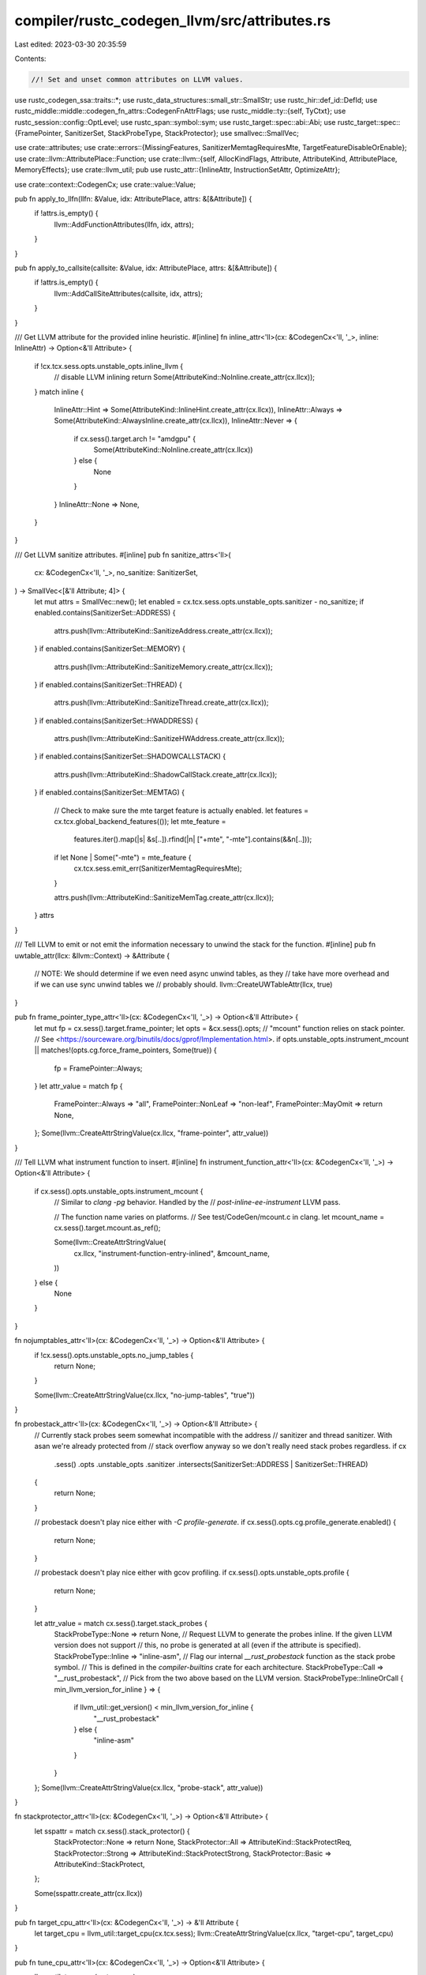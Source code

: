 compiler/rustc_codegen_llvm/src/attributes.rs
=============================================

Last edited: 2023-03-30 20:35:59

Contents:

.. code-block:: rs

    //! Set and unset common attributes on LLVM values.

use rustc_codegen_ssa::traits::*;
use rustc_data_structures::small_str::SmallStr;
use rustc_hir::def_id::DefId;
use rustc_middle::middle::codegen_fn_attrs::CodegenFnAttrFlags;
use rustc_middle::ty::{self, TyCtxt};
use rustc_session::config::OptLevel;
use rustc_span::symbol::sym;
use rustc_target::spec::abi::Abi;
use rustc_target::spec::{FramePointer, SanitizerSet, StackProbeType, StackProtector};
use smallvec::SmallVec;

use crate::attributes;
use crate::errors::{MissingFeatures, SanitizerMemtagRequiresMte, TargetFeatureDisableOrEnable};
use crate::llvm::AttributePlace::Function;
use crate::llvm::{self, AllocKindFlags, Attribute, AttributeKind, AttributePlace, MemoryEffects};
use crate::llvm_util;
pub use rustc_attr::{InlineAttr, InstructionSetAttr, OptimizeAttr};

use crate::context::CodegenCx;
use crate::value::Value;

pub fn apply_to_llfn(llfn: &Value, idx: AttributePlace, attrs: &[&Attribute]) {
    if !attrs.is_empty() {
        llvm::AddFunctionAttributes(llfn, idx, attrs);
    }
}

pub fn apply_to_callsite(callsite: &Value, idx: AttributePlace, attrs: &[&Attribute]) {
    if !attrs.is_empty() {
        llvm::AddCallSiteAttributes(callsite, idx, attrs);
    }
}

/// Get LLVM attribute for the provided inline heuristic.
#[inline]
fn inline_attr<'ll>(cx: &CodegenCx<'ll, '_>, inline: InlineAttr) -> Option<&'ll Attribute> {
    if !cx.tcx.sess.opts.unstable_opts.inline_llvm {
        // disable LLVM inlining
        return Some(AttributeKind::NoInline.create_attr(cx.llcx));
    }
    match inline {
        InlineAttr::Hint => Some(AttributeKind::InlineHint.create_attr(cx.llcx)),
        InlineAttr::Always => Some(AttributeKind::AlwaysInline.create_attr(cx.llcx)),
        InlineAttr::Never => {
            if cx.sess().target.arch != "amdgpu" {
                Some(AttributeKind::NoInline.create_attr(cx.llcx))
            } else {
                None
            }
        }
        InlineAttr::None => None,
    }
}

/// Get LLVM sanitize attributes.
#[inline]
pub fn sanitize_attrs<'ll>(
    cx: &CodegenCx<'ll, '_>,
    no_sanitize: SanitizerSet,
) -> SmallVec<[&'ll Attribute; 4]> {
    let mut attrs = SmallVec::new();
    let enabled = cx.tcx.sess.opts.unstable_opts.sanitizer - no_sanitize;
    if enabled.contains(SanitizerSet::ADDRESS) {
        attrs.push(llvm::AttributeKind::SanitizeAddress.create_attr(cx.llcx));
    }
    if enabled.contains(SanitizerSet::MEMORY) {
        attrs.push(llvm::AttributeKind::SanitizeMemory.create_attr(cx.llcx));
    }
    if enabled.contains(SanitizerSet::THREAD) {
        attrs.push(llvm::AttributeKind::SanitizeThread.create_attr(cx.llcx));
    }
    if enabled.contains(SanitizerSet::HWADDRESS) {
        attrs.push(llvm::AttributeKind::SanitizeHWAddress.create_attr(cx.llcx));
    }
    if enabled.contains(SanitizerSet::SHADOWCALLSTACK) {
        attrs.push(llvm::AttributeKind::ShadowCallStack.create_attr(cx.llcx));
    }
    if enabled.contains(SanitizerSet::MEMTAG) {
        // Check to make sure the mte target feature is actually enabled.
        let features = cx.tcx.global_backend_features(());
        let mte_feature =
            features.iter().map(|s| &s[..]).rfind(|n| ["+mte", "-mte"].contains(&&n[..]));
        if let None | Some("-mte") = mte_feature {
            cx.tcx.sess.emit_err(SanitizerMemtagRequiresMte);
        }

        attrs.push(llvm::AttributeKind::SanitizeMemTag.create_attr(cx.llcx));
    }
    attrs
}

/// Tell LLVM to emit or not emit the information necessary to unwind the stack for the function.
#[inline]
pub fn uwtable_attr(llcx: &llvm::Context) -> &Attribute {
    // NOTE: We should determine if we even need async unwind tables, as they
    // take have more overhead and if we can use sync unwind tables we
    // probably should.
    llvm::CreateUWTableAttr(llcx, true)
}

pub fn frame_pointer_type_attr<'ll>(cx: &CodegenCx<'ll, '_>) -> Option<&'ll Attribute> {
    let mut fp = cx.sess().target.frame_pointer;
    let opts = &cx.sess().opts;
    // "mcount" function relies on stack pointer.
    // See <https://sourceware.org/binutils/docs/gprof/Implementation.html>.
    if opts.unstable_opts.instrument_mcount || matches!(opts.cg.force_frame_pointers, Some(true)) {
        fp = FramePointer::Always;
    }
    let attr_value = match fp {
        FramePointer::Always => "all",
        FramePointer::NonLeaf => "non-leaf",
        FramePointer::MayOmit => return None,
    };
    Some(llvm::CreateAttrStringValue(cx.llcx, "frame-pointer", attr_value))
}

/// Tell LLVM what instrument function to insert.
#[inline]
fn instrument_function_attr<'ll>(cx: &CodegenCx<'ll, '_>) -> Option<&'ll Attribute> {
    if cx.sess().opts.unstable_opts.instrument_mcount {
        // Similar to `clang -pg` behavior. Handled by the
        // `post-inline-ee-instrument` LLVM pass.

        // The function name varies on platforms.
        // See test/CodeGen/mcount.c in clang.
        let mcount_name = cx.sess().target.mcount.as_ref();

        Some(llvm::CreateAttrStringValue(
            cx.llcx,
            "instrument-function-entry-inlined",
            &mcount_name,
        ))
    } else {
        None
    }
}

fn nojumptables_attr<'ll>(cx: &CodegenCx<'ll, '_>) -> Option<&'ll Attribute> {
    if !cx.sess().opts.unstable_opts.no_jump_tables {
        return None;
    }

    Some(llvm::CreateAttrStringValue(cx.llcx, "no-jump-tables", "true"))
}

fn probestack_attr<'ll>(cx: &CodegenCx<'ll, '_>) -> Option<&'ll Attribute> {
    // Currently stack probes seem somewhat incompatible with the address
    // sanitizer and thread sanitizer. With asan we're already protected from
    // stack overflow anyway so we don't really need stack probes regardless.
    if cx
        .sess()
        .opts
        .unstable_opts
        .sanitizer
        .intersects(SanitizerSet::ADDRESS | SanitizerSet::THREAD)
    {
        return None;
    }

    // probestack doesn't play nice either with `-C profile-generate`.
    if cx.sess().opts.cg.profile_generate.enabled() {
        return None;
    }

    // probestack doesn't play nice either with gcov profiling.
    if cx.sess().opts.unstable_opts.profile {
        return None;
    }

    let attr_value = match cx.sess().target.stack_probes {
        StackProbeType::None => return None,
        // Request LLVM to generate the probes inline. If the given LLVM version does not support
        // this, no probe is generated at all (even if the attribute is specified).
        StackProbeType::Inline => "inline-asm",
        // Flag our internal `__rust_probestack` function as the stack probe symbol.
        // This is defined in the `compiler-builtins` crate for each architecture.
        StackProbeType::Call => "__rust_probestack",
        // Pick from the two above based on the LLVM version.
        StackProbeType::InlineOrCall { min_llvm_version_for_inline } => {
            if llvm_util::get_version() < min_llvm_version_for_inline {
                "__rust_probestack"
            } else {
                "inline-asm"
            }
        }
    };
    Some(llvm::CreateAttrStringValue(cx.llcx, "probe-stack", attr_value))
}

fn stackprotector_attr<'ll>(cx: &CodegenCx<'ll, '_>) -> Option<&'ll Attribute> {
    let sspattr = match cx.sess().stack_protector() {
        StackProtector::None => return None,
        StackProtector::All => AttributeKind::StackProtectReq,
        StackProtector::Strong => AttributeKind::StackProtectStrong,
        StackProtector::Basic => AttributeKind::StackProtect,
    };

    Some(sspattr.create_attr(cx.llcx))
}

pub fn target_cpu_attr<'ll>(cx: &CodegenCx<'ll, '_>) -> &'ll Attribute {
    let target_cpu = llvm_util::target_cpu(cx.tcx.sess);
    llvm::CreateAttrStringValue(cx.llcx, "target-cpu", target_cpu)
}

pub fn tune_cpu_attr<'ll>(cx: &CodegenCx<'ll, '_>) -> Option<&'ll Attribute> {
    llvm_util::tune_cpu(cx.tcx.sess)
        .map(|tune_cpu| llvm::CreateAttrStringValue(cx.llcx, "tune-cpu", tune_cpu))
}

/// Get the `NonLazyBind` LLVM attribute,
/// if the codegen options allow skipping the PLT.
pub fn non_lazy_bind_attr<'ll>(cx: &CodegenCx<'ll, '_>) -> Option<&'ll Attribute> {
    // Don't generate calls through PLT if it's not necessary
    if !cx.sess().needs_plt() {
        Some(AttributeKind::NonLazyBind.create_attr(cx.llcx))
    } else {
        None
    }
}

/// Get the default optimizations attrs for a function.
#[inline]
pub(crate) fn default_optimisation_attrs<'ll>(
    cx: &CodegenCx<'ll, '_>,
) -> SmallVec<[&'ll Attribute; 2]> {
    let mut attrs = SmallVec::new();
    match cx.sess().opts.optimize {
        OptLevel::Size => {
            attrs.push(llvm::AttributeKind::OptimizeForSize.create_attr(cx.llcx));
        }
        OptLevel::SizeMin => {
            attrs.push(llvm::AttributeKind::MinSize.create_attr(cx.llcx));
            attrs.push(llvm::AttributeKind::OptimizeForSize.create_attr(cx.llcx));
        }
        _ => {}
    }
    attrs
}

fn create_alloc_family_attr(llcx: &llvm::Context) -> &llvm::Attribute {
    llvm::CreateAttrStringValue(llcx, "alloc-family", "__rust_alloc")
}

/// Composite function which sets LLVM attributes for function depending on its AST (`#[attribute]`)
/// attributes.
pub fn from_fn_attrs<'ll, 'tcx>(
    cx: &CodegenCx<'ll, 'tcx>,
    llfn: &'ll Value,
    instance: ty::Instance<'tcx>,
) {
    let codegen_fn_attrs = cx.tcx.codegen_fn_attrs(instance.def_id());

    let mut to_add = SmallVec::<[_; 16]>::new();

    match codegen_fn_attrs.optimize {
        OptimizeAttr::None => {
            to_add.extend(default_optimisation_attrs(cx));
        }
        OptimizeAttr::Size => {
            to_add.push(llvm::AttributeKind::MinSize.create_attr(cx.llcx));
            to_add.push(llvm::AttributeKind::OptimizeForSize.create_attr(cx.llcx));
        }
        OptimizeAttr::Speed => {}
    }

    let inline =
        if codegen_fn_attrs.inline == InlineAttr::None && instance.def.requires_inline(cx.tcx) {
            InlineAttr::Hint
        } else {
            codegen_fn_attrs.inline
        };
    to_add.extend(inline_attr(cx, inline));

    // The `uwtable` attribute according to LLVM is:
    //
    //     This attribute indicates that the ABI being targeted requires that an
    //     unwind table entry be produced for this function even if we can show
    //     that no exceptions passes by it. This is normally the case for the
    //     ELF x86-64 abi, but it can be disabled for some compilation units.
    //
    // Typically when we're compiling with `-C panic=abort` (which implies this
    // `no_landing_pads` check) we don't need `uwtable` because we can't
    // generate any exceptions! On Windows, however, exceptions include other
    // events such as illegal instructions, segfaults, etc. This means that on
    // Windows we end up still needing the `uwtable` attribute even if the `-C
    // panic=abort` flag is passed.
    //
    // You can also find more info on why Windows always requires uwtables here:
    //      https://bugzilla.mozilla.org/show_bug.cgi?id=1302078
    if cx.sess().must_emit_unwind_tables() {
        to_add.push(uwtable_attr(cx.llcx));
    }

    if cx.sess().opts.unstable_opts.profile_sample_use.is_some() {
        to_add.push(llvm::CreateAttrString(cx.llcx, "use-sample-profile"));
    }

    // FIXME: none of these three functions interact with source level attributes.
    to_add.extend(frame_pointer_type_attr(cx));
    to_add.extend(instrument_function_attr(cx));
    to_add.extend(nojumptables_attr(cx));
    to_add.extend(probestack_attr(cx));
    to_add.extend(stackprotector_attr(cx));

    if codegen_fn_attrs.flags.contains(CodegenFnAttrFlags::COLD) {
        to_add.push(AttributeKind::Cold.create_attr(cx.llcx));
    }
    if codegen_fn_attrs.flags.contains(CodegenFnAttrFlags::FFI_RETURNS_TWICE) {
        to_add.push(AttributeKind::ReturnsTwice.create_attr(cx.llcx));
    }
    if codegen_fn_attrs.flags.contains(CodegenFnAttrFlags::FFI_PURE) {
        to_add.push(MemoryEffects::ReadOnly.create_attr(cx.llcx));
    }
    if codegen_fn_attrs.flags.contains(CodegenFnAttrFlags::FFI_CONST) {
        to_add.push(MemoryEffects::None.create_attr(cx.llcx));
    }
    if codegen_fn_attrs.flags.contains(CodegenFnAttrFlags::NAKED) {
        to_add.push(AttributeKind::Naked.create_attr(cx.llcx));
        // HACK(jubilee): "indirect branch tracking" works by attaching prologues to functions.
        // And it is a module-level attribute, so the alternative is pulling naked functions into new LLVM modules.
        // Otherwise LLVM's "naked" functions come with endbr prefixes per https://github.com/rust-lang/rust/issues/98768
        to_add.push(AttributeKind::NoCfCheck.create_attr(cx.llcx));
        // Need this for AArch64.
        to_add.push(llvm::CreateAttrStringValue(cx.llcx, "branch-target-enforcement", "false"));
    }
    if codegen_fn_attrs.flags.contains(CodegenFnAttrFlags::ALLOCATOR)
        || codegen_fn_attrs.flags.contains(CodegenFnAttrFlags::ALLOCATOR_ZEROED)
    {
        if llvm_util::get_version() >= (15, 0, 0) {
            to_add.push(create_alloc_family_attr(cx.llcx));
            // apply to argument place instead of function
            let alloc_align = AttributeKind::AllocAlign.create_attr(cx.llcx);
            attributes::apply_to_llfn(llfn, AttributePlace::Argument(1), &[alloc_align]);
            to_add.push(llvm::CreateAllocSizeAttr(cx.llcx, 0));
            let mut flags = AllocKindFlags::Alloc | AllocKindFlags::Aligned;
            if codegen_fn_attrs.flags.contains(CodegenFnAttrFlags::ALLOCATOR) {
                flags |= AllocKindFlags::Uninitialized;
            } else {
                flags |= AllocKindFlags::Zeroed;
            }
            to_add.push(llvm::CreateAllocKindAttr(cx.llcx, flags));
        }
        // apply to return place instead of function (unlike all other attributes applied in this function)
        let no_alias = AttributeKind::NoAlias.create_attr(cx.llcx);
        attributes::apply_to_llfn(llfn, AttributePlace::ReturnValue, &[no_alias]);
    }
    if codegen_fn_attrs.flags.contains(CodegenFnAttrFlags::REALLOCATOR) {
        if llvm_util::get_version() >= (15, 0, 0) {
            to_add.push(create_alloc_family_attr(cx.llcx));
            to_add.push(llvm::CreateAllocKindAttr(
                cx.llcx,
                AllocKindFlags::Realloc | AllocKindFlags::Aligned,
            ));
            // applies to argument place instead of function place
            let allocated_pointer = AttributeKind::AllocatedPointer.create_attr(cx.llcx);
            attributes::apply_to_llfn(llfn, AttributePlace::Argument(0), &[allocated_pointer]);
            // apply to argument place instead of function
            let alloc_align = AttributeKind::AllocAlign.create_attr(cx.llcx);
            attributes::apply_to_llfn(llfn, AttributePlace::Argument(2), &[alloc_align]);
            to_add.push(llvm::CreateAllocSizeAttr(cx.llcx, 3));
        }
        let no_alias = AttributeKind::NoAlias.create_attr(cx.llcx);
        attributes::apply_to_llfn(llfn, AttributePlace::ReturnValue, &[no_alias]);
    }
    if codegen_fn_attrs.flags.contains(CodegenFnAttrFlags::DEALLOCATOR) {
        if llvm_util::get_version() >= (15, 0, 0) {
            to_add.push(create_alloc_family_attr(cx.llcx));
            to_add.push(llvm::CreateAllocKindAttr(cx.llcx, AllocKindFlags::Free));
            // applies to argument place instead of function place
            let allocated_pointer = AttributeKind::AllocatedPointer.create_attr(cx.llcx);
            attributes::apply_to_llfn(llfn, AttributePlace::Argument(0), &[allocated_pointer]);
        }
    }
    if codegen_fn_attrs.flags.contains(CodegenFnAttrFlags::CMSE_NONSECURE_ENTRY) {
        to_add.push(llvm::CreateAttrString(cx.llcx, "cmse_nonsecure_entry"));
    }
    if let Some(align) = codegen_fn_attrs.alignment {
        llvm::set_alignment(llfn, align as usize);
    }
    to_add.extend(sanitize_attrs(cx, codegen_fn_attrs.no_sanitize));

    // Always annotate functions with the target-cpu they are compiled for.
    // Without this, ThinLTO won't inline Rust functions into Clang generated
    // functions (because Clang annotates functions this way too).
    to_add.push(target_cpu_attr(cx));
    // tune-cpu is only conveyed through the attribute for our purpose.
    // The target doesn't care; the subtarget reads our attribute.
    to_add.extend(tune_cpu_attr(cx));

    let function_features =
        codegen_fn_attrs.target_features.iter().map(|f| f.as_str()).collect::<Vec<&str>>();

    if let Some(f) = llvm_util::check_tied_features(
        cx.tcx.sess,
        &function_features.iter().map(|f| (*f, true)).collect(),
    ) {
        let span = cx
            .tcx
            .get_attrs(instance.def_id(), sym::target_feature)
            .next()
            .map_or_else(|| cx.tcx.def_span(instance.def_id()), |a| a.span);
        cx.tcx
            .sess
            .create_err(TargetFeatureDisableOrEnable {
                features: f,
                span: Some(span),
                missing_features: Some(MissingFeatures),
            })
            .emit();
        return;
    }

    let mut function_features = function_features
        .iter()
        .flat_map(|feat| {
            llvm_util::to_llvm_features(cx.tcx.sess, feat).into_iter().map(|f| format!("+{}", f))
        })
        .chain(codegen_fn_attrs.instruction_set.iter().map(|x| match x {
            InstructionSetAttr::ArmA32 => "-thumb-mode".to_string(),
            InstructionSetAttr::ArmT32 => "+thumb-mode".to_string(),
        }))
        .collect::<Vec<String>>();

    if cx.tcx.sess.target.is_like_wasm {
        // If this function is an import from the environment but the wasm
        // import has a specific module/name, apply them here.
        if let Some(module) = wasm_import_module(cx.tcx, instance.def_id()) {
            to_add.push(llvm::CreateAttrStringValue(cx.llcx, "wasm-import-module", &module));

            let name =
                codegen_fn_attrs.link_name.unwrap_or_else(|| cx.tcx.item_name(instance.def_id()));
            let name = name.as_str();
            to_add.push(llvm::CreateAttrStringValue(cx.llcx, "wasm-import-name", name));
        }

        // The `"wasm"` abi on wasm targets automatically enables the
        // `+multivalue` feature because the purpose of the wasm abi is to match
        // the WebAssembly specification, which has this feature. This won't be
        // needed when LLVM enables this `multivalue` feature by default.
        if !cx.tcx.is_closure(instance.def_id()) {
            let abi = cx.tcx.fn_sig(instance.def_id()).abi();
            if abi == Abi::Wasm {
                function_features.push("+multivalue".to_string());
            }
        }
    }

    let global_features = cx.tcx.global_backend_features(()).iter().map(|s| s.as_str());
    let function_features = function_features.iter().map(|s| s.as_str());
    let target_features =
        global_features.chain(function_features).intersperse(",").collect::<SmallStr<1024>>();
    if !target_features.is_empty() {
        to_add.push(llvm::CreateAttrStringValue(cx.llcx, "target-features", &target_features));
    }

    attributes::apply_to_llfn(llfn, Function, &to_add);
}

fn wasm_import_module(tcx: TyCtxt<'_>, id: DefId) -> Option<&String> {
    tcx.wasm_import_module_map(id.krate).get(&id)
}


